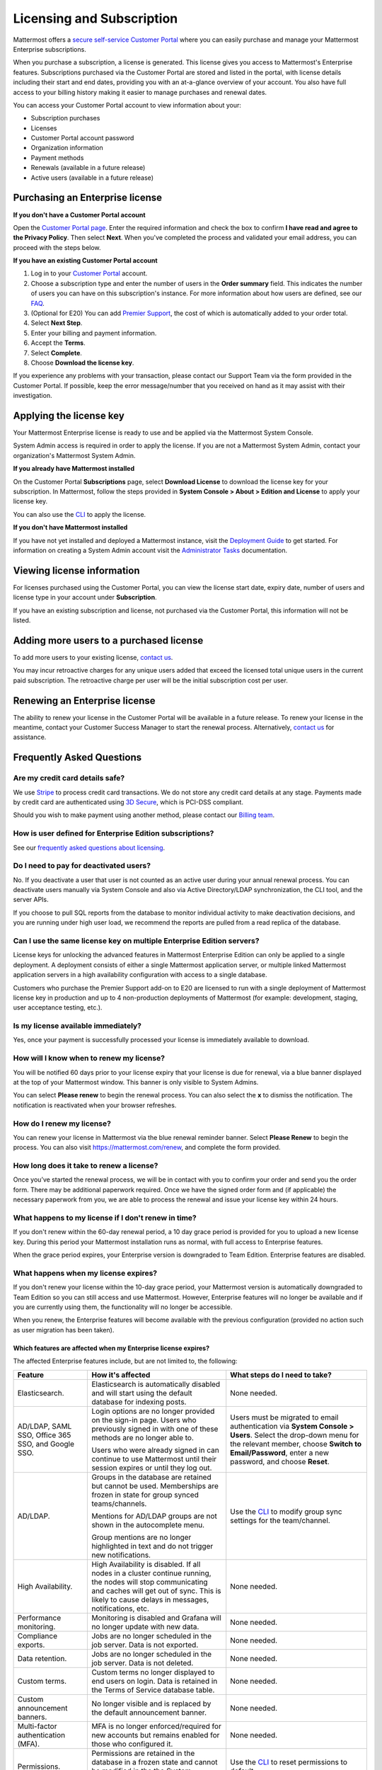 Licensing and Subscription
----------------------

Mattermost offers a `secure self-service Customer Portal <https://customers.mattermost.com>`_ where you can easily purchase and manage your Mattermost Enterprise subscriptions.

When you purchase a subscription, a license is generated. This license gives you access to Mattermost's Enterprise features. Subscriptions purchased via the Customer Portal are stored and listed in the portal, with license details including their start and end dates, providing you with an at-a-glance overview of your account. You also have full access to your billing history  making it easier to manage purchases and renewal dates.

You can access your Customer Portal account to view information about your:

- Subscription purchases
- Licenses
- Customer Portal account password
- Organization information
- Payment methods
- Renewals (available in a future release)
- Active users (available in a future release)

Purchasing an Enterprise license
~~~~~~~~~~~~~~~~~~~~~~~~~~~~~~~~~~~~~~~~~~~~~~

**If you don't have a Customer Portal account**

Open the `Customer Portal page <https://customers.mattermost.com>`__. Enter the required information and check the box to confirm **I have read and agree to the Privacy Policy**. Then select **Next**. When you've completed the process and validated your email address, you can proceed with the steps below. 

**If you have an existing Customer Portal account**

1. Log in to your `Customer Portal <https://customers.mattermost.com>`_ account. 
2. Choose a subscription type and enter the number of users in the **Order summary** field. This indicates the number of users you can have on this subscription's instance. For more information about how users are defined, see our `FAQ <https://about.mattermost.com/pricing/#faq>`_. 
3. (Optional for E20) You can add `Premier Support <https://mattermost.com/support/>`_, the cost of which is automatically added to your order total.
4. Select **Next Step**.
5. Enter your billing and payment information.
6. Accept the **Terms**.
7. Select **Complete**.
8. Choose **Download the license key**.

If you experience any problems with your transaction, please contact our Support Team via the form provided in the Customer Portal. If possible, keep the error message/number that you received on hand as it may assist with their investigation.

Applying the license key
~~~~~~~~~~~~~~~~~~~~~~~~~~~~~~~

Your Mattermost Enterprise license is ready to use and be applied via the Mattermost System Console. 

.. image:: ../images/mattermost_enterprise_license.png

System Admin access is required in order to apply the license. If you are not a Mattermost System Admin, contact your organization's Mattermost System Admin. 
   
**If you already have Mattermost installed** 

On the Customer Portal **Subscriptions** page, select **Download License** to download the license key for your subscription. In Mattermost, follow the steps provided in **System Console > About > Edition and License** to apply your license key.

You can also use the `CLI <https://docs.mattermost.com/install/ee-install.html#changing-a-license-key>`__ to apply the license.

**If you don't have Mattermost installed**

If you have not yet installed and deployed a Mattermost instance, visit the `Deployment Guide <https://docs.mattermost.com/deployment/deployment.html>`_ to get started. For information on creating a System Admin account visit the `Administrator Tasks <https://docs.mattermost.com/deployment/on-boarding.html>`_ documentation. 

Viewing license information
~~~~~~~~~~~~~~~~~~~~~~~~~~~~~

For licenses purchased using the Customer Portal, you can view the license start date, expiry date, number of users and license type in your account under **Subscription**.

If you have an existing subscription and license, not purchased via the Customer Portal, this information will not be listed.

Adding more users to a purchased license
~~~~~~~~~~~~~~~~~~~~~~~~~~~~~~~~~~~~~~~~~~~~~~~~~~~~~~~~~~~~~~~

To add more users to your existing license, `contact us <https://mattermost.com/contact-us/>`_.

You may incur retroactive charges for any unique users added that exceed the licensed total unique users in the current paid subscription. The retroactive charge per user will be the initial subscription cost per user.

Renewing an Enterprise license
~~~~~~~~~~~~~~~~~~~~~~~~~~~~~~

The ability to renew your license in the Customer Portal will be available in a future release.
To renew your license in the meantime, contact your Customer Success Manager to start the renewal process. Alternatively, `contact us <https://mattermost.com/contact-us/>`_ for assistance. 

Frequently Asked Questions
~~~~~~~~~~~~~~~~~~~~~~~~~~~~~~~~~
Are my credit card details safe?
^^^^^^^^^^^^^^^^^^^^^^^^^^^^^^^^^

We use `Stripe <https://stripe.com/payments>`_ to process credit card transactions. We do not store any credit card details at any stage. Payments made by credit card are authenticated using `3D Secure <https://support.payfast.co.za/article/96-what-is-3d-secure-visa-secure-mastercard-securecode>`__, which is PCI-DSS compliant.

Should you wish to make payment using another method, please contact our `Billing team <mailto:AR@mattermost.com>`_.


How is user defined for Enterprise Edition subscriptions?
^^^^^^^^^^^^^^^^^^^^^^^^^^^^^^^^^^^^^^^^^^^^^^^^^^^^^^^^^^^^^^^^^^

See our `frequently asked questions about licensing <https://about.mattermost.com/pricing/#faq>`__.


Do I need to pay for deactivated users?
^^^^^^^^^^^^^^^^^^^^^^^^^^^^^^^^^

No. If you deactivate a user that user is not counted as an active user during your annual renewal process. You can deactivate users manually via System Console and also via Active Directory/LDAP synchronization, the CLI tool, and the server APIs.

If you choose to pull SQL reports from the database to monitor individual activity to make deactivation decisions, and you are running under high user load, we recommend the reports are pulled from a read replica of the database.

Can I use the same license key on multiple Enterprise Edition servers?
^^^^^^^^^^^^^^^^^^^^^^^^^^^^^^^^^^^^^^^^^^^^^^^^^^^^^^^^^^^^^^^^^^

License keys for unlocking the advanced features in Mattermost Enterprise Edition can only be applied to a single deployment. A deployment consists of either a single Mattermost application server, or multiple linked Mattermost application servers in a high availability configuration with access to a single database.

Customers who purchase the Premier Support add-on to E20 are licensed to run with a single deployment of Mattermost license key in production and up to 4 non-production deployments of Mattermost (for example: development, staging, user acceptance testing, etc.).

Is my license available immediately?
^^^^^^^^^^^^^^^^^^^^^^^^^^^^^^^^^^^^^^

Yes, once your payment is successfully processed your license is immediately available to download.

How will I know when to renew my license?
^^^^^^^^^^^^^^^^^^^^^^^^^^^^^^^^^^^^^^^^^^^^^^^^

You will be notified 60 days prior to your license expiry that your license is due for renewal, via a blue banner displayed at the top of your Mattermost window. This banner is only visible to System Admins.

You can select **Please renew** to begin the renewal process. You can also select the **x** to dismiss the notification. The notification is reactivated when your browser refreshes.

How do I renew my license?
^^^^^^^^^^^^^^^^^^^^^^^^^^^^^^^^^

You can renew your license in Mattermost via the blue renewal reminder banner. Select **Please Renew** to begin the process. You can also visit https://mattermost.com/renew, and complete the form provided. 

How long does it take to renew a license?
^^^^^^^^^^^^^^^^^^^^^^^^^^^^^^^^^^^^^^^^^

Once you’ve started the renewal process, we will be in contact with you to confirm your order and send you the order form. There may be additional paperwork required. Once we have the signed order form and (if applicable) the necessary paperwork from you, we are able to process the renewal and issue your license key within 24 hours.  

What happens to my license if I don't renew in time?
^^^^^^^^^^^^^^^^^^^^^^^^^^^^^^^^^^^^^^^^^^^^^^^^^^^^^^^^^^^^^^

If you don't renew within the 60-day renewal period, a 10 day grace period is provided for you to upload a new license key. During this period your Mattermost installation runs as normal, with full access to Enterprise features. 

When the grace period expires, your Enterprise version is downgraded to Team Edition. Enterprise features are disabled.
 
What happens when my license expires?
^^^^^^^^^^^^^^^^^^^^^^^^^^^^^^^^^^^^^^^^^^^^^^^^^^^^^^^^^^^^^^^^^

If you don't renew your license within the 10-day grace period, your Mattermost version is automatically downgraded to Team Edition so you can still access and use Mattermost. However, Enterprise features will no longer be available and if you are currently using them, the functionality will no longer be accessible. 

When you renew, the Enterprise features will become available with the previous configuration (provided no action such as user migration has been taken). 

Which features are affected when my Enterprise license expires?
''''''''''''''''''''''''''''''''''''''''''''''''''''''''''''''''''''''''

The affected Enterprise features include, but are not limited to, the following:

.. csv-table::
    :header: "Feature", "How it's affected", "What steps do I need to take?"

    "Elasticsearch.", "Elasticsearch is automatically disabled and will start using the default database for indexing posts.", "None needed."
    "AD/LDAP, SAML SSO, Office 365 SSO, and Google SSO.", "Login options are no longer provided on the sign-in page. Users who previously signed in with one of these methods are no longer able to. 
    
    Users who were already signed in can continue to use Mattermost until their session expires or until they log out.", "Users must be migrated to email authentication via **System Console > Users**. Select the drop-down menu for the relevant member, choose **Switch to Email/Password**, enter a new password, and choose **Reset**."
    "AD/LDAP.", "Groups in the database are retained but cannot be used. Memberships are frozen in state for group synced teams/channels. 
    
    Mentions for AD/LDAP groups are not shown in the autocomplete menu. 
    
    Group mentions are no longer highlighted in text and do not trigger new notifications.", "Use the `CLI <https://docs.mattermost.com/administration/command-line-tools.html#mattermost-group>`_ to modify group sync settings for the team/channel."
    "High Availability.", "High Availability is disabled. If all nodes in a cluster continue running, the nodes will stop communicating and caches will get out of sync. This is likely to cause delays in messages, notifications, etc.", "None needed."
    "Performance monitoring.", "Monitoring is disabled and Grafana will no longer update with new data.", "None needed."
    "Compliance exports.", "Jobs are no longer scheduled in the job server. Data is not exported.", "None needed."
    "Data retention.", "Jobs are no longer scheduled in the job server. Data is not deleted.", "None needed."
    "Custom terms.", "Custom terms no longer displayed to end users on login. Data is retained in the Terms of Service database table.", "None needed."
    "Custom announcement banners.", "No longer visible and is replaced by the default announcement banner.", "None needed."
    "Multi-factor authentication (MFA).", "MFA is no longer enforced/required for new accounts but remains enabled for those who configured it.", "None needed."
    "Permissions.", "Permissions are retained in the database in a frozen state and cannot be modified in the the System Console.", "Use the `CLI <https://docs.mattermost.com/administration/command-line-tools.html#mattermost-permissions-reset>`_ to reset permissions to default."
    "Guest accounts.", "Guests that are not actively logged in are prevented from logging in. Guests who are actively logged in are able to use Mattermost until their session expires or they log out.", "None needed."
    
Why can't I dismiss the expiry notification banner?
^^^^^^^^^^^^^^^^^^^^^^^^^^^^^^^^^^^^^^^^^^^^^^^^^^^

If there is a red expiry announcement banner stating: "Enterprise license is expired and some features may be disabled. Please contact your System Administrator for details." it means your grace period has expired. This announcement banner persists until the license is renewed, and is visible to users.

Once a new license is applied, the banner will no longer be visible. 

If you do not plan to renew your Enterprise Edition subscription, revoke the expired license in **System Console > Edition and License**.

Is there a maximum number of users per subscription?
^^^^^^^^^^^^^^^^^^^^^^^^^^^^^^^^^^^^^^^^^^^^^^^^^^^^^^^^^^^^^^^^^^

No, there is no limit to the subscription value or number of users you can purchase per product.

Can other members of my organization use this account to manage our subscription?
^^^^^^^^^^^^^^^^^^^^^^^^^^^^^^^^^^^^^^^^^^^^^^^^^^^^^^^^^^^^^^^^^^^^^^^^^^^^

We currently support a single account/user per organization. The ability to add multiple users per organization will be available in a future release.


What happens if my department buys Mattermost Enterprise Edition and then central IT buys a high volume license that also covers my department?
^^^^^^^^^^^^^^^^^^^^^^^^^^^^^^^^^^^^^^^^^^^^^^^^^^^^^^^^^^^^^^^^^^^^^^^^^^^^^^^^^^^^^^^^^^^^^^^^^^^^^^^^^^^^^^^^^^^^^^^^^^^^^^^^^^^^

Mattermost Enterprise Edition subscriptions and support benefits are licensed per production instance.

When the subscription term for your department's production instance expires, you can either discontinue your department's production instance and move to the instance hosted by central IT (which can optionally provision one or more teams for your department to control), or you can renew your subscription to maintain control of your department's instance (e.g., to configure or customize the system in a manner highly specific to your line-of-business) in addition to using the instance from central IT.

How do I delete my Customer Portal account?
^^^^^^^^^^^^^^^^^^^^^^^^^^^^^^^^^^^^^^^^^^^

Please contact Mattermost Support for assistance with deleting your Customer Portal account.

What happens to my license when I delete my account?
^^^^^^^^^^^^^^^^^^^^^^^^^^^^^^^^^^^^^^^^^^^^^^^^^^^^^^^^^^^^^^^^^^

When an account is deleted, the license remains valid. When the license
is close to expiring, you will need to create a new profile in order to purchase a new license.
